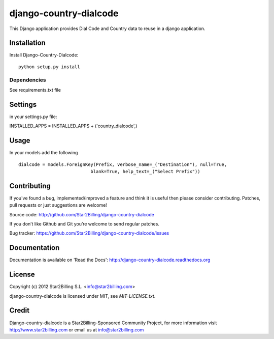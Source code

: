 =======================
django-country-dialcode
=======================


This Django application provides Dial Code and Country data to reuse in a django application.


Installation
============

Install Django-Country-Dialcode::

    python setup.py install


Dependencies
------------

See requirements.txt file


Settings
========

in your settings.py file::

INSTALLED_APPS = INSTALLED_APPS + ('country_dialcode',)


Usage
=====

In your models add the following ::

    dialcode = models.ForeignKey(Prefix, verbose_name=_("Destination"), null=True,
                               blank=True, help_text=_("Select Prefix"))


Contributing
============

If you've found a bug, implemented/improved a feature and think it is useful 
then please consider contributing. Patches, pull requests or just suggestions 
are welcome!

Source code: http://github.com/Star2Billing/django-country-dialcode


If you don’t like Github and Git you’re welcome to send regular patches.

Bug tracker: https://github.com/Star2Billing/django-country-dialcode/issues


Documentation
=============

Documentation is available on 'Read the Docs':
http://django-country-dialcode.readthedocs.org


License
=======

Copyright (c) 2012 Star2Billing S.L. <info@star2billing.com>

django-country-dialcode is licensed under MIT, see `MIT-LICENSE.txt`.


Credit
======

Django-country-dialcode is a Star2Billing-Sponsored Community Project, for more information visit 
http://www.star2billing.com  or email us at info@star2billing.com


    
    
